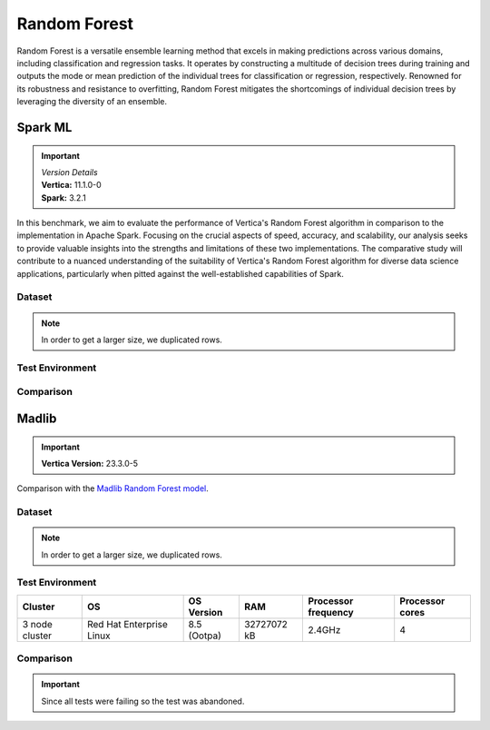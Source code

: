 .. _benchmarks.random_forest:


==============
Random Forest
==============


Random Forest is a versatile ensemble learning method that 
excels in making predictions across various domains, 
including classification and regression tasks. It operates 
by constructing a multitude of decision trees during 
training and outputs the mode or mean prediction of the 
individual trees for classification or regression, 
respectively. Renowned for its robustness and resistance 
to overfitting, Random Forest mitigates the shortcomings of 
individual decision trees by leveraging the diversity of an 
ensemble.


Spark ML
~~~~~~~~~

.. important::

  |  *Version Details*
  |  **Vertica:** 11.1.0-0
  |  **Spark:** 3.2.1

In this benchmark, we aim to evaluate the performance of 
Vertica's Random Forest algorithm in comparison to the 
implementation in Apache Spark. Focusing on the crucial 
aspects of speed, accuracy, and scalability, our analysis 
seeks to provide valuable insights into the strengths and 
limitations of these two implementations. The comparative 
study will contribute to a nuanced understanding of the 
suitability of Vertica's Random Forest algorithm for diverse 
data science applications, particularly when pitted against 
the well-established capabilities of Spark.

Dataset
^^^^^^^^


.. tab:: Amazon


  Size: 25 M

  .. list-table:: 
      :header-rows: 1

      * - # of Rows
      * - 25 M


  .. ipython:: python
    :suppress:

    import plotly.express as px
    col_des = ['No. of Columns', 'No. of Feature Columns']
    vals = [106, 105] 
    df = pd.DataFrame({'des': col_des, 'vals': vals})
    fig = px.bar(df, x='des', y='vals', 
      color='des')
    fig.update_layout(xaxis_title=None, yaxis_title=None, showlegend=False)
    fig.write_html("SPHINX_DIRECTORY/figures/benchmark_rf_amazon_data_cols.html")

  .. raw:: html
    :file: SPHINX_DIRECTORY/figures/benchmark_rf_amazon_data_cols.html

  Datatypes of data: :bdg-primary-line:`Float`

.. note::

  In order to get a larger size, we duplicated rows.

Test Environment
^^^^^^^^^^^^^^^^^

.. tab:: Vertica

  .. tab:: Single Node


    .. list-table:: 
        :header-rows: 1

        * - Version
          - Instance Type
          - Cluster
          - vCPU(per node)
          - Memory(per node)
          - Deploy Mode
          - OS
          - OS Version
          - Processor freq. (per node)
          - Processor cores (per node) 
        * - 11.1.0-0
          - On-Premises VM
          - 1 node
          - N/A
          - 20393864 kB
          - Enterprise
          - Red Hat Enterprise Linux
          - 7.6 (Maipo)
          - 2.3 GHz
          - 8

  .. tab:: Multi Node

    .. list-table:: 
        :header-rows: 1

        * - Version
          - Instance Type
          - Cluster
          - vCPU(per node)
          - Memory(per node)
          - Deploy Mode
          - OS
          - OS Version
          - Processor freq. (per node)
          - Processor cores (per node) 
        * - 11.1.0-0
          - On-Premises VM
          - 4 nodes
          - N/A
          - 20393864 kB 
          - Enterprise
          - Red Hat Enterprise Linux
          - 7.6 (Maipo)
          - 2.3 GHz
          - 8


.. tab:: Spark

  .. tab:: Single Node


    .. list-table:: 
        :header-rows: 1

        * - Version
          - Instance Type
          - Cluster
          - vCPU(per node)
          - Memory(per node)
          - Deploy Mode
          - OS
          - OS Version
          - Processor freq. (per node)
          - Processor cores (per node) 
        * - 3.2.1
          - On-Premises VM
          - 1 node
          - N/A
          - 20393864 kB
          - NA
          - Red Hat Enterprise Linux
          - 7.6 (Maipo)
          - 2.3 GHz
          - 8

  .. tab:: Multi Node

    .. list-table:: 
        :header-rows: 1

        * - Version
          - Instance Type
          - Cluster
          - vCPU(per node)
          - Memory(per node)
          - Deploy Mode
          - OS
          - OS Version
          - Processor freq. (per node)
          - Processor cores (per node) 
        * - 3.2.1
          - On-Premises VM
          - 4 nodes
          - N/A
          - 20393864 kB 
          - NA
          - Red Hat Enterprise Linux
          - 7.6 (Maipo)
          - 2.3 GHz
          - 8


Comparison
^^^^^^^^^^^^

.. tab:: Sinlge Node

  .. list-table:: Time in secs
    :header-rows: 1

    * - 
      - Training
      - Prediction - 25 M
      - Accuracy
      - AUC
    * - Spark
      - 1096
      - 1581
      - 248.4
      - 240.6
    * - Vertica
      - 650.27
      - 150.09
      - 1.24
      - 1.11


  .. list-table:: 
    :header-rows: 1

    * - Metrics
      - Vertica
      - Spark
    * - Accuracy
      - 0.90
      - 0.89
    * - AUC
      - 0.94
      - 0.75

  Browse throught the tabs to see the time and accuracy comparison:

  .. tab:: Time

    .. ipython:: python
      :suppress:

      import plotly.graph_objects as go
      data = {
          'Metric': ['Train model', 'Prediction', 'Accuracy', 'AUC'],
          'Spark': [1096, 1581, 248.4, 240.6],
          'Vertica': [650.27, 150.09, 1.24, 1.11]
      }
      fig = go.Figure()
      bar_width = 0.22  # Set the width of each bar
      gap_width = 0.00  # Set the gap width between bars
      fig.add_trace(go.Bar(
          x=data['Metric'],
          y=data['Spark'],
          width=bar_width,
          text=data['Spark'],
          textposition='outside',
          marker_color= "black",
          name='Spark'
      ))
      fig.add_trace(go.Bar(
          x=data['Metric'],
          y=data['Vertica'],
          width=bar_width,
          text=data['Vertica'],
          textposition='outside',
          name='Vertica',
          marker_color= "#1A6AFF",
          offset=0.15
      ))
      fig.update_layout(
          title='Time Comaprison (Spark vs. Vertica)',
          xaxis=dict(title='Metrics'),
          yaxis=dict(title='Time (seconds)'),
          barmode='group',
          bargap=gap_width,
          width=550,
          height=600
      )
      fig.write_html("SPHINX_DIRECTORY/figures/benchmark_random_forest_spark_single_time.html")

    .. raw:: html
      :file: SPHINX_DIRECTORY/figures/benchmark_random_forest_spark_single_time.html

  .. tab:: Accuracy

    .. ipython:: python
      :suppress:

      import plotly.graph_objects as go
      data = {
          'Metric': ['Accuracy', 'AUC'],
          'Spark': [0.89, 0.75],
          'Vertica': [0.90, 0.94]
      }
      fig = go.Figure()
      bar_width = 0.22  # Set the width of each bar
      gap_width = 0.00  # Set the gap width between bars
      fig.add_trace(go.Bar(
          x=data['Metric'],
          y=data['Spark'],
          width=bar_width,
          text=data['Spark'],
          textposition='outside',
          marker_color= "black",
          name='Spark'
      ))
      fig.add_trace(go.Bar(
          x=data['Metric'],
          y=data['Vertica'],
          width=bar_width,
          text=data['Vertica'],
          textposition='outside',
          name='Vertica',
          marker_color= "#1A6AFF",
          offset=0.15
      ))
      fig.update_layout(
          title='Accuracy Comaprison (Spark vs. Vertica)',
          xaxis=dict(title='Metrics'),
          yaxis=dict(title='Time (seconds)'),
          barmode='group',
          bargap=gap_width,
          width=550,
          height=600
      )
      fig.write_html("SPHINX_DIRECTORY/figures/benchmark_random_forest_spark_single_accuracy.html")

    .. raw:: html
      :file: SPHINX_DIRECTORY/figures/benchmark_random_forest_spark_single_accuracy.html

.. tab:: Multi Node

  .. list-table:: Time in secs
    :header-rows: 1

    * - 
      - Training
      - Prediction- 25 M
      - Accuracy
      - AUC
    * - Spark
      - 409.5
      - 1326.3
      - 70.72
      - 66.93
    * - Vertica
      - 249.64
      - 69.25
      - 1.26
      - 0.43


  .. list-table:: 
    :header-rows: 1

    * - Metrics
      - Vertica
      - Spark
    * - Accuracy
      - 0.90
      - 0.89
    * - AUC
      - 0.95
      - 0.75

  Browse throught the tabs to see the time and accuracy comparison:

  .. tab:: Time

    .. ipython:: python
      :suppress:

      import plotly.graph_objects as go
      data = {
          'Metric': ['Train model', 'Prediction', 'Accuracy', 'AUC'],
          'Spark': [409.5, 1326.3, 70.72, 66.93],
          'Vertica': [249.64, 69.25, 1.26, 0.43]
      }
      fig = go.Figure()
      bar_width = 0.22  # Set the width of each bar
      gap_width = 0.00  # Set the gap width between bars
      fig.add_trace(go.Bar(
          x=data['Metric'],
          y=data['Spark'],
          width=bar_width,
          text=data['Spark'],
          textposition='outside',
          marker_color= "black",
          name='Spark'
      ))
      fig.add_trace(go.Bar(
          x=data['Metric'],
          y=data['Vertica'],
          width=bar_width,
          text=data['Vertica'],
          textposition='outside',
          name='Vertica',
          marker_color= "#1A6AFF",
          offset=0.15
      ))
      fig.update_layout(
          title='Time Comaprison (Spark vs. Vertica)',
          xaxis=dict(title='Metrics'),
          yaxis=dict(title='Time (seconds)'),
          barmode='group',
          bargap=gap_width,
          width=550,
          height=600
      )
      fig.write_html("SPHINX_DIRECTORY/figures/benchmark_random_forest_spark_multi_time.html")

    .. raw:: html
      :file: SPHINX_DIRECTORY/figures/benchmark_random_forest_spark_multi_time.html

  .. tab:: Accuracy

    .. ipython:: python
      :suppress:

      import plotly.graph_objects as go
      data = {
          'Metric': ['Accuracy', 'AUC'],
          'Spark': [0.89, 0.75],
          'Vertica': [0.90, 0.95]
      }
      fig = go.Figure()
      bar_width = 0.22  # Set the width of each bar
      gap_width = 0.00  # Set the gap width between bars
      fig.add_trace(go.Bar(
          x=data['Metric'],
          y=data['Spark'],
          width=bar_width,
          text=data['Spark'],
          textposition='outside',
          marker_color= "black",
          name='Spark'
      ))
      fig.add_trace(go.Bar(
          x=data['Metric'],
          y=data['Vertica'],
          width=bar_width,
          text=data['Vertica'],
          textposition='outside',
          name='Vertica',
          marker_color= "#1A6AFF",
          offset=0.15
      ))
      fig.update_layout(
          title='Accuracy Comaprison (Spark vs. Vertica)',
          xaxis=dict(title='Metrics'),
          yaxis=dict(title='Time (seconds)'),
          barmode='group',
          bargap=gap_width,
          width=550,
          height=600
      )
      fig.write_html("SPHINX_DIRECTORY/figures/benchmark_random_forest_spark_multi_accuracy.html")

    .. raw:: html
      :file: SPHINX_DIRECTORY/figures/benchmark_random_forest_spark_multi_accuracy.html


Madlib
~~~~~~

.. important::

    **Vertica Version:** 23.3.0-5

Comparison with the `Madlib Random Forest model <https://madlib.apache.org/docs/v1.10/group__grp__random__forest.html>`_.

Dataset
^^^^^^^^


.. tab:: Amazon

  .. ipython:: python
    :suppress:

    import plotly.express as px
    import pandas as pd
    training_data_count = 20210579
    testing_data_count = 5052646
    data = {'Data': ['Training', 'Testing'], 'Count': [training_data_count, testing_data_count]}
    df = pd.DataFrame(data)
    fig = px.pie(df, values='Count', names='Data', title='Training and Testing Data Distribution', 
      labels={'Count': 'Data Count'}, color_discrete_sequence=['green', 'red'])
    fig.update_traces(textinfo='value')
    fig.update_layout(width = 550)
    fig.write_html("SPHINX_DIRECTORY/figures/benchmark_rf_amazon_data.html")

  .. raw:: html
    :file: SPHINX_DIRECTORY/figures/benchmark_rf_amazon_data.html



  .. ipython:: python
    :suppress:

    import plotly.express as px
    col_des = ['No. of Columns', 'No. of Feature Columns']
    vals = [106, 105] 
    df = pd.DataFrame({'des': col_des, 'vals': vals})
    fig = px.bar(df, x='des', y='vals', 
      color='des')
    fig.update_layout(xaxis_title=None, yaxis_title=None, showlegend=False)
    fig.write_html("SPHINX_DIRECTORY/figures/benchmark_rf_amazon_data_cols.html")

  .. raw:: html
    :file: SPHINX_DIRECTORY/figures/benchmark_rf_amazon_data_cols.html


  Datatypes of data: :bdg-primary-line:`Float`

.. note::

  In order to get a larger size, we duplicated rows.

Test Environment
^^^^^^^^^^^^^^^^^

.. list-table:: 
  :header-rows: 1

  * - Cluster
    - OS
    - OS Version
    - RAM
    - Processor frequency
    - Processor cores
  * - 3 node cluster
    - Red Hat Enterprise Linux 
    - 8.5 (Ootpa)
    - 32727072 kB
    - 2.4GHz
    - 4


Comparison
^^^^^^^^^^^

.. important::

  Since all tests were failing so the test was abandoned.